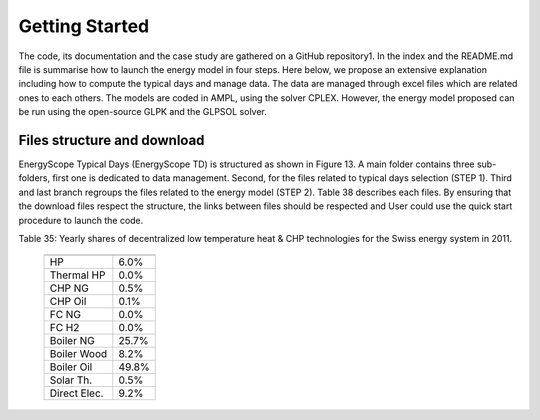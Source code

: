 .. _workflow:

Getting Started
===============

The code, its documentation and the case study are gathered on a GitHub repository1. In the index and the README.md file is summarise how to launch the energy model in four steps. Here below, we propose an extensive explanation including how to compute the typical days and manage data. The data are managed through excel files which are related ones to each others. The models are coded in AMPL, using the solver CPLEX. However, the energy model proposed can be run using the open-source GLPK and the GLPSOL solver.


Files structure and download
----------------------------

EnergyScope Typical Days (EnergyScope TD) is structured as shown in Figure 13. A main folder contains three sub-folders, first one is dedicated to data management. Second, for the files related to typical days selection (STEP 1). Third and last branch regroups the files related to the energy model (STEP 2). Table 38 describes each files.
By ensuring that the download files respect the structure, the links between files should be respected and User could use the quick start procedure to launch the code.

Table 35: Yearly shares of decentralized low temperature heat & CHP technologies for the Swiss energy system in 2011.



	=============== =======================
			**Share heat[%]**	
	=============== =======================
	HP		6.0%
	Thermal HP	0.0%
	CHP NG		0.5%
	CHP Oil		0.1%
	FC NG		0.0%
	FC H2		0.0%
	Boiler NG	25.7%
	Boiler Wood		8.2%
	Boiler Oil	49.8%
	Solar Th.	0.5%
	Direct Elec.	9.2%
	=============== =======================


.. _README.md: